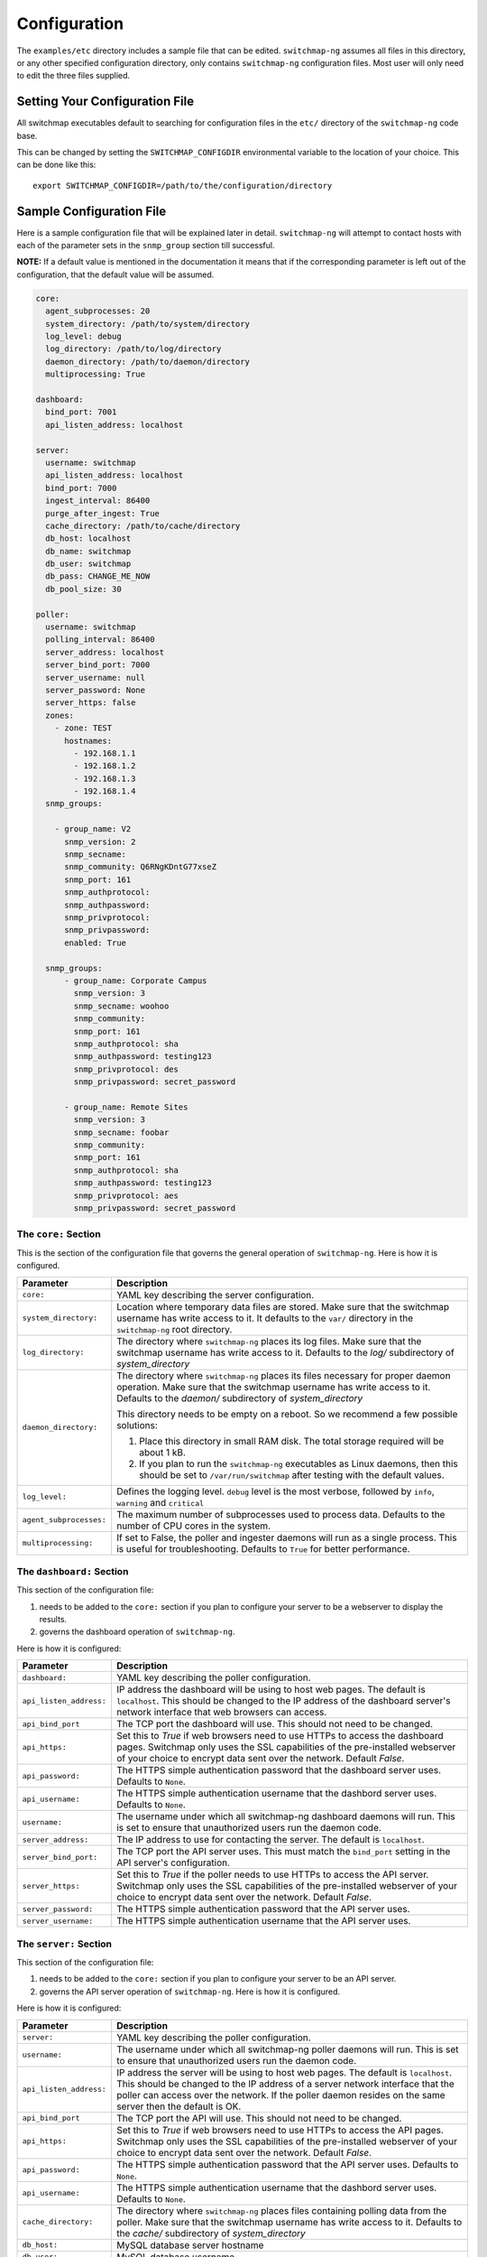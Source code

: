 Configuration
=============

The ``examples/etc`` directory includes a sample file that
can be edited. ``switchmap-ng`` assumes all files in this directory, or any
other specified configuration directory, only contains ``switchmap-ng``
configuration files. Most user will only need to edit the three files
supplied.

Setting Your Configuration File
-------------------------------

All switchmap executables default to searching for configuration files in the ``etc/`` directory of the ``switchmap-ng`` code base.

This can be changed by setting the ``SWITCHMAP_CONFIGDIR`` environmental variable to the location of your choice. This can be done like this:

::

    export SWITCHMAP_CONFIGDIR=/path/to/the/configuration/directory


Sample Configuration File
-------------------------

Here is a sample configuration file that will be explained later in
detail. ``switchmap-ng`` will attempt to contact hosts with each of the
parameter sets in the ``snmp_group`` section till successful.

**NOTE:** If a default value is mentioned in the documentation it means that if the corresponding parameter is left out of the configuration, that the default value will be assumed. 

..  code-block:: yaml

  core:
    agent_subprocesses: 20
    system_directory: /path/to/system/directory
    log_level: debug
    log_directory: /path/to/log/directory
    daemon_directory: /path/to/daemon/directory
    multiprocessing: True

  dashboard:
    bind_port: 7001
    api_listen_address: localhost

  server:
    username: switchmap
    api_listen_address: localhost
    bind_port: 7000
    ingest_interval: 86400
    purge_after_ingest: True
    cache_directory: /path/to/cache/directory
    db_host: localhost
    db_name: switchmap
    db_user: switchmap
    db_pass: CHANGE_ME_NOW
    db_pool_size: 30

  poller:
    username: switchmap
    polling_interval: 86400
    server_address: localhost
    server_bind_port: 7000
    server_username: null
    server_password: None
    server_https: false
    zones:
      - zone: TEST
        hostnames:
          - 192.168.1.1
          - 192.168.1.2
          - 192.168.1.3
          - 192.168.1.4
    snmp_groups:

      - group_name: V2
        snmp_version: 2
        snmp_secname:
        snmp_community: Q6RNgKDntG77xseZ
        snmp_port: 161
        snmp_authprotocol:
        snmp_authpassword:
        snmp_privprotocol:
        snmp_privpassword:
        enabled: True

    snmp_groups:
        - group_name: Corporate Campus
          snmp_version: 3
          snmp_secname: woohoo
          snmp_community:
          snmp_port: 161
          snmp_authprotocol: sha
          snmp_authpassword: testing123
          snmp_privprotocol: des
          snmp_privpassword: secret_password

        - group_name: Remote Sites
          snmp_version: 3
          snmp_secname: foobar
          snmp_community:
          snmp_port: 161
          snmp_authprotocol: sha
          snmp_authpassword: testing123
          snmp_privprotocol: aes
          snmp_privpassword: secret_password


The ``core:`` Section
~~~~~~~~~~~~~~~~~~~~~

This is the section of the configuration file that governs the general operation of ``switchmap-ng``. Here is how it is configured.

=================================== ========
Parameter                           Description
=================================== ========
``core:``                           YAML key describing the server configuration.
``system_directory:``               Location where temporary data files are stored. Make sure that the switchmap username has write access to it. It defaults to the ``var/`` directory in the ``switchmap-ng`` root directory.
``log_directory:``                  The directory where ``switchmap-ng`` places its log files. Make sure that the switchmap username has write access to it. Defaults to the `log/` subdirectory of `system_directory`
``daemon_directory:``               The directory where ``switchmap-ng`` places its files necessary for proper daemon operation. Make sure that the switchmap username has write access to it. Defaults to the `daemon/` subdirectory of `system_directory`

                                    This directory needs to be empty on a reboot. So we recommend a few possible solutions:
                                    
                                    1) Place this directory in small RAM disk. The total storage required will be about 1 kB.
                                    2) If you plan to run the ``switchmap-ng`` executables as Linux daemons, then this should be set to ``/var/run/switchmap`` after testing with the default values.
``log_level:``                      Defines the logging level. ``debug`` level is the most verbose, followed by ``info``, ``warning`` and ``critical``
``agent_subprocesses:``             The maximum number of subprocesses used to process data. Defaults to the number of CPU cores in the system.
``multiprocessing:``                If set to False, the poller and ingester daemons will run as a single process. This is useful for troubleshooting. Defaults to ``True`` for better performance.
=================================== ========

The ``dashboard:`` Section
~~~~~~~~~~~~~~~~~~~~~~~~~~

This section of the configuration file:

1) needs to be added to the ``core:`` section if you plan to configure your server to be a webserver to display the results.
2) governs the dashboard operation of ``switchmap-ng``. 

Here is how it is configured:

=================================== ========
Parameter                           Description
=================================== ========
``dashboard:``                      YAML key describing the poller configuration.
``api_listen_address:``             IP address the dashboard will be using to host web pages. The default is ``localhost``. This should be changed to the IP address of the dashboard server's network interface that web browsers can access. 
``api_bind_port``                   The TCP port the dashboard will use. This should not need to be changed.
``api_https:``                      Set this to `True` if web browsers need to use HTTPs to access the dashboard pages. Switchmap only uses the SSL capabilities of the pre-installed webserver of your choice to encrypt data sent over the network. Default `False`.
``api_password:``                   The HTTPS simple authentication password that the dashboard server uses. Defaults to ``None``.
``api_username:``                   The HTTPS simple authentication username that the dashbord server uses. Defaults to ``None``.
``username:``                       The username under which all switchmap-ng dashboard daemons will run. This is set to ensure that unauthorized users run the daemon code.
``server_address:``                 The IP address to use for contacting the server. The default is ``localhost``.
``server_bind_port:``               The TCP port the API server uses. This must match the ``bind_port`` setting in the API server's configuration.
``server_https:``                   Set this to `True` if the poller needs to use HTTPs to access the API server. Switchmap only uses the SSL capabilities of the pre-installed webserver of your choice to encrypt data sent over the network. Default `False`.
``server_password:``                The HTTPS simple authentication password that the API server uses.
``server_username:``                The HTTPS simple authentication username that the API server uses.
=================================== ========

The ``server:`` Section
~~~~~~~~~~~~~~~~~~~~~~~

This section of the configuration file:

1) needs to be added to the ``core:`` section if you plan to configure your server to be an API server.
2) governs the API server operation of ``switchmap-ng``. Here is how it is configured.

Here is how it is configured:

=================================== ========
Parameter                           Description
=================================== ========
``server:``                         YAML key describing the poller configuration.
``username:``                       The username under which all switchmap-ng poller daemons will run. This is set to ensure that unauthorized users run the daemon code.
``api_listen_address:``             IP address the server will be using to host web pages. The default is ``localhost``. This should be changed to the IP address of a server network interface that the poller can access over the network. If the poller daemon resides on the same server then the default is OK.
``api_bind_port``                   The TCP port the API will use. This should not need to be changed.
``api_https:``                      Set this to `True` if web browsers need to use HTTPs to access the API pages. Switchmap only uses the SSL capabilities of the pre-installed webserver of your choice to encrypt data sent over the network. Default `False`.
``api_password:``                   The HTTPS simple authentication password that the API server uses. Defaults to ``None``.
``api_username:``                   The HTTPS simple authentication username that the dashbord server uses. Defaults to ``None``.
``cache_directory:``                The directory where ``switchmap-ng`` places files containing polling data from the poller. Make sure that the switchmap username has write access to it. Defaults to the `cache/` subdirectory of `system_directory`
``db_host:``                        MySQL database server hostname
``db_user:``                        MySQL database username
``db_name:``                        MySQL database name
``db_pass:``                        MySQL database password
``db_pool_size:``                   Size of the database connection pool. The default value is sufficient in most cases.
``db_max_overflow:``                TBD
``ingest_interval:``                The frequency with which the ingester daemon checks for new cache files in seconds. This must not be less than the poller's `polling_interval` value.
``purge_after_ingest:``             When `True` (default) only the most recently polled data is stored in the database.
=================================== ========


The ``poller:`` Section
~~~~~~~~~~~~~~~~~~~~~~~

This section of the configuration file:

1) needs to be added to the ``core:`` section if you plan to configure your server to be SNMP poller server.
2) governs the polling operation of ``switchmap-ng``. 

Here is how it is configured.

=================================== ========
Parameter                           Description
=================================== ========
``poller:``                         YAML key describing the poller configuration.
``username:``                       The username under which all switchmap-ng poller daemons will run. This is set to ensure that unauthorized users run the daemon code.
``polling_interval:``               The frequency in seconds with which the poller will query devices
``server_address:``                 The IP address to use for contacting the server. The default is ``localhost``.
``server_bind_port:``               The TCP port the API server uses. This must match the `bind_port` setting in the API server's configuration.
``server_https:``                   Set this to `True` if the poller needs to use HTTPs to access the API server. Switchmap only uses the SSL capabilities of the pre-installed webserver of your choice to encrypt data sent over the network. Default `False`.
``server_password:``                The HTTPS simple authentication password that the API server uses.
``server_username:``                The HTTPS simple authentication username that the API server uses.
``hostnames:``                      A list of hosts that will be polled for data.
=================================== ========


The ``zones:`` Poller Section
~~~~~~~~~~~~~~~~~~~~~~~~~~~~~

This is the section of the configuration file that lists the devices that will be polled for data. This is how ``switchmap-ng`` uses this information.

=================================== ========
Parameter                           Description
=================================== ========
``zones:``                          YAML key describing groups of devices grouped in zones.
``zone:``                           Name of the zone
``notes:``                          A brief line of text describing the zone
``hostnames:``                      A list of devices that need to be polled
=================================== ========


The ``snmp_groups:`` Poller Section
~~~~~~~~~~~~~~~~~~~~~~~~~~~~~~~~~~~

This is the section of the configuration file that governs the SNMP credentials to be used to retrieve data from devices. You can have multiple groups, each with a separate ``group_name``. This is how ``switchmap-ng`` uses this information.

1. ``switchmap-ng`` will attempt to use each set of group credentials until it is successful. It will skip devices that it cannot authenticate against or reach.
2. ``switchmap-ng`` will keep track of the most recently used credentials to successfully obtain data and will use these credentials first.

=================================== ========
Parameter                           Description
=================================== ========
``snmp_groups:``                    YAML key describing groups of SNMP authentication parameter. All parameter groups are listed under this key.
``group_name:``                     Descriptive name for the group
``snmp_version:``                   SNMP version. Must be present even if blank. Only SNMP versions 2 and 3 are supported by the project.
``snmp_secname:``                   SNMP security name (SNMP version 3 only). Must be present even if blank.
``snmp_community:``                 SNMP community (SNMP version 2 only). Must be present even if blank.
``snmp_port:``                      SNMP Authprotocol (SNMP version 3 only). Must be present even if blank.
``snmp_authprotocol:``              SNMP AuthPassword (SNMP version 3 only). Must be present even if blank. 
``snmp_authpassword:``              SNMP PrivProtocol (SNMP version 3 only). Must be present even if blank.
``snmp_privprotocol:``              SNMP PrivProtocol (SNMP version 3 only). Must be present even if blank.
``snmp_privpassword:``              SNMP PrivPassword (SNMP version 3 only). Must be present even if blank.
``snmp_port:``                      SNMP UDP port
=================================== ========
